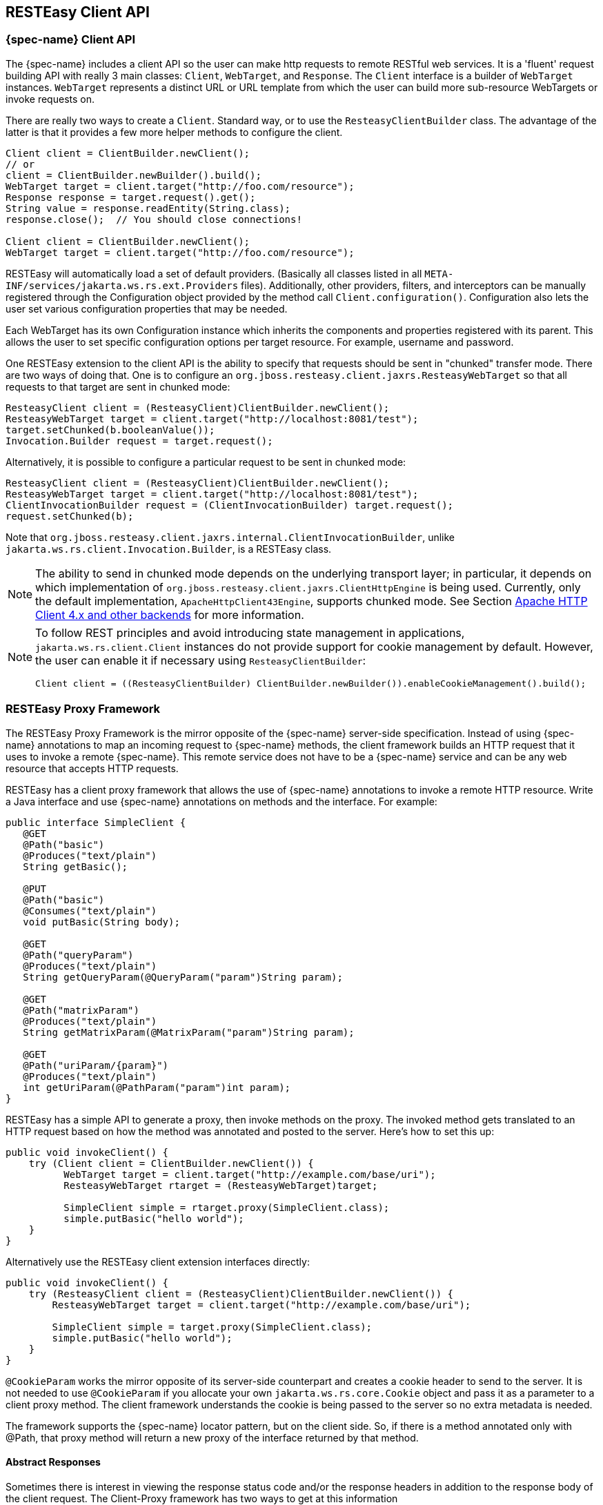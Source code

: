 [[_resteasy_client_framework]]
== RESTEasy Client API

=== {spec-name} Client API

The {spec-name} includes a client API so the user can make http requests to remote RESTful web services.
It is a 'fluent' request building API with really 3 main classes: `Client`, `WebTarget`, and `Response`.
The `Client` interface is a builder of `WebTarget` instances.
`WebTarget` represents a distinct URL or URL template from which the user can build more sub-resource WebTargets or invoke requests on.

There are really two ways to create a `Client`.
Standard way, or to use the `ResteasyClientBuilder` class.
The advantage of the latter is that it provides a few more helper methods to configure the client. 

[source,java]
----
Client client = ClientBuilder.newClient();
// or
client = ClientBuilder.newBuilder().build();
WebTarget target = client.target("http://foo.com/resource");
Response response = target.request().get();
String value = response.readEntity(String.class);
response.close();  // You should close connections!

Client client = ClientBuilder.newClient();
WebTarget target = client.target("http://foo.com/resource");
----

RESTEasy will automatically load a set of default providers.
(Basically all classes listed in all `META-INF/services/jakarta.ws.rs.ext.Providers` files). Additionally, other providers, filters, and interceptors can be manually registered through the Configuration object provided by the method call `Client.configuration()`. Configuration also lets the user set various configuration properties that may be needed.

Each WebTarget has its own Configuration instance which inherits the components and properties registered with its parent.
This allows the user to set specific configuration options per target resource.
For example, username and password. 

One RESTEasy extension to the client API is the ability to specify that requests should be sent in "chunked" transfer mode.
There are two ways of doing that.
One is to configure an `org.jboss.resteasy.client.jaxrs.ResteasyWebTarget` so that all requests to that target are sent in chunked mode: 

[source,java]
----
ResteasyClient client = (ResteasyClient)ClientBuilder.newClient();
ResteasyWebTarget target = client.target("http://localhost:8081/test");
target.setChunked(b.booleanValue());
Invocation.Builder request = target.request();
----

Alternatively, it is possible to configure a particular request to be sent in chunked mode: 

[source,java]
----
ResteasyClient client = (ResteasyClient)ClientBuilder.newClient();
ResteasyWebTarget target = client.target("http://localhost:8081/test");
ClientInvocationBuilder request = (ClientInvocationBuilder) target.request();
request.setChunked(b);
----

Note that `org.jboss.resteasy.client.jaxrs.internal.ClientInvocationBuilder`, unlike `jakarta.ws.rs.client.Invocation.Builder`, is a RESTEasy class. 

NOTE: The ability to send in chunked mode depends on the underlying transport layer; in particular, it depends on which implementation of `org.jboss.resteasy.client.jaxrs.ClientHttpEngine` is being used.
Currently, only the default implementation, `ApacheHttpClient43Engine`, supports chunked mode.
See Section <<_transport_layer,Apache HTTP Client 4.x and other backends>> for more information. 

[NOTE]
====
To follow REST principles and avoid introducing state management in applications, `jakarta.ws.rs.client.Client` instances do not provide support for cookie management by default.
However, the user can enable it if necessary using `ResteasyClientBuilder`: 

[source]
----
Client client = ((ResteasyClientBuilder) ClientBuilder.newBuilder()).enableCookieManagement().build();
----
====

[[_client_proxies]]
=== RESTEasy Proxy Framework

The RESTEasy Proxy Framework is the mirror opposite of the {spec-name} server-side specification.
Instead of using {spec-name} annotations to map an incoming request to {spec-name} methods, the client framework builds
an HTTP request that it uses to invoke a remote {spec-name}.
This remote service does not have to be a {spec-name} service and can be any web resource that accepts HTTP requests.

RESTEasy has a client proxy framework that allows the use of {spec-name} annotations to invoke a remote HTTP resource.
Write a Java interface and use {spec-name} annotations on methods and the interface.
For example: 


[source,java]
----

public interface SimpleClient {
   @GET
   @Path("basic")
   @Produces("text/plain")
   String getBasic();

   @PUT
   @Path("basic")
   @Consumes("text/plain")
   void putBasic(String body);

   @GET
   @Path("queryParam")
   @Produces("text/plain")
   String getQueryParam(@QueryParam("param")String param);

   @GET
   @Path("matrixParam")
   @Produces("text/plain")
   String getMatrixParam(@MatrixParam("param")String param);

   @GET
   @Path("uriParam/{param}")
   @Produces("text/plain")
   int getUriParam(@PathParam("param")int param);
}
----

RESTEasy has a simple API to generate a proxy, then invoke methods on the proxy.
The invoked method gets translated to an HTTP request based on how the method was annotated and posted to the server.
Here's how to set this up: 

[source,java]
----
public void invokeClient() {
    try (Client client = ClientBuilder.newClient()) {
          WebTarget target = client.target("http://example.com/base/uri");
          ResteasyWebTarget rtarget = (ResteasyWebTarget)target;

          SimpleClient simple = rtarget.proxy(SimpleClient.class);
          simple.putBasic("hello world");
    }
}
----

Alternatively use the RESTEasy client extension interfaces directly: 
[source,java]
----
public void invokeClient() {
    try (ResteasyClient client = (ResteasyClient)ClientBuilder.newClient()) {
        ResteasyWebTarget target = client.target("http://example.com/base/uri");

        SimpleClient simple = target.proxy(SimpleClient.class);
        simple.putBasic("hello world");
    }
}
----

`@CookieParam` works the mirror opposite of its server-side counterpart and creates a cookie header to send to the server.
It is not needed to use `@CookieParam` if you allocate your own `jakarta.ws.rs.core.Cookie` object and pass it as a parameter to a client proxy method.
The client framework understands the cookie is being passed to the server so no extra metadata is needed. 

The framework supports the {spec-name} locator pattern, but on the client side.
So, if there is a method annotated only with @Path, that proxy method will return a new proxy of the interface returned by that method. 

[[_custom_client_side_responses]]
==== Abstract Responses

Sometimes there is interest in viewing the response status code and/or the response headers in addition to the response body of the client request.
The Client-Proxy framework has two ways to get at this information 

A `jakarta.ws.rs.core.Response.Status` enumeration can be returned from the method.


[source,java]
----
@Path("/")
public interface MyProxy {
   @POST
   Response.Status updateSite(MyPojo pojo);
}
----

Internally, after invoking the server, the client proxy internals will convert the HTTP response code into a `Response.Status` enum.

The `jakarta.ws.rs.core.Response` class provides all accessible information:


[source,java]
----
@Path("/")
public interface LibraryService {

   @GET
   @Produces("application/xml")
   Response getAllBooks();
}
----

==== Response proxies

A further extension implemented by the RESTEasy client proxy framework is the "response proxy facility", where a client proxy method returns an interface that represents the information contained in a `jakarta.ws.rs.core.Response`.
Such an interface must be annotated with `@ResponseObject` from package `org.jboss.resteasy.annotations`, and its methods may be further annotated with `@Body`, `@LinkHeaderParam`, and `@Status` from the same package,  as well as `jakarta.ws.rs.HeaderParam`.
Consider the following example. 

[source,java]
----
 @ResponseObject
 public interface TestResponseObject {

    @Status
    int status();

    @Body
    String body();

    @HeaderParam("Content-Type")
    String contentType();

    ClientResponse response();
 }

 @Path("test")
 public interface TestClient {

    @GET
    TestResponseObject get();
 }

 @Path("test")
 public static class TestResource {

    @GET
    @Produces("text/plain")
    public String get() {
       return "ABC";
    }
 }
----

Here, `TestClient` will define the client side proxy for `TestResource`.
Note that `TestResource.get()` returns a `String` but the proxy based on `TestClient` will return a `TestResponseObject` on a  call to `get()`: 

[source,java]
----
Client client = ClientBuilder.newClient();
TestClient ClientInterface = ProxyBuilder.builder(TestClient.class, client.target("http://localhost:8081")).build();
TestResponseObject tro = ClientInterface.get();
----

The methods of `TestResponseObject` provide access to various pieces of information about the response received from `TestResponse.get()`.
This is where the annotations on those methods come into play. `status()` is annotated with `@Status`, and a call to `status()` returns the HTTP status.
Similarly, `body()` returns the returned entity, and `contentType()` returns the value of the response header Content-Type: 

[source]
----
System.out.printf("status: %s", tro.status());
System.out.printf("entity: %s%n", tro.body());
System.out.printf("Content-Type: %s%n", tro.contentType());
----

will yield 

[source]
----
status: 200
entity: ABC
Content-Type: text/plain;charset=UTF-8
----

Note that there is one other method in `TestResponseObject`, `response()`, that has no annotation.
When RESTEasy sees a method in an interface annotated with `@ResponseObject` that returns a `jakarta.ws.rs.core.Response` (or a subclass thereof), it will return a `org.jboss.resteasy.client.jaxrs.internal.ClientResponse`.
For example, 

[source,java]
----
ClientResponse clientResponse =  tro.response();
System.out.printf("Content-Length: %d%n", clientResponse.getLength());
----

Perhaps the most interesting piece of the response proxy facility is the treatment of methods  annotated with `@LinkHeaderParam`.
Its simplest use is to assist in  accessing a `jakarta.ws.rs.core.Link` returned by a resource method.
For example, let's add 

[source,java]
----
@GET
@Path("/link-header")
public Response getWithHeader(@Context UriInfo uri) {
   URI subUri = uri.getAbsolutePathBuilder().path("next-link").build();
   Link link = new LinkBuilderImpl().uri(subUri).rel("nextLink").build();
   return Response.noContent().header("Link", link.toString()).build();
}
----

to `TestResource`, add 

[source,java]
----
@GET
@Path("link-header")
ResponseObjectInterface performGetBasedOnHeader();
----

to `ClientInterface`, and add 

[source,java]
----
@LinkHeaderParam(rel = "nextLink")
URI nextLink();
----

to `ResponseObjectInterface`.
Then calling 

[source,java]
----
ResponseObjectInterface obj = ClientInterface.performGetBasedOnHeader();
System.out.printf("nextLink(): %s%n", obj.nextLink());
----

will access the `LinkHeader` returned by `TestResource.getWithHeader()`: 

[source]
----
nextlink: http://localhost:8081/test/link-header/next-link
----

Last but not least, let's add 

[source,java]
----
@GET
@Produces("text/plain")
@Path("/link-header/next-link")
public String getHeaderForward() {
   return "forwarded";
}
----

to `TestResource` and 

[source,java]
----
@GET
@LinkHeaderParam(rel = "nextLink")
String followNextLink();
----

to `ResponseObjectInterface`.
Note that, unlike `ResponseObjectInterface.nextLink()`, `followNextLink()` is annotated with `@GET`; that is, it qualifies as (the client proxy to) a resource method.
When executing `followNextLink()`, RESTEasy will retrieve the value of the `Link` returned by `TestResource.getWithHeader()` and then will make a GET invocation on the `URL` in that `Link`.
Calling 

[source,java]
----
System.out.printf("followNextLink(): %s%n", obj.followNextLink());
----

causes RESTEasy to retrieve the `URL` http://localhost:8081/test/link-header/next-link from the call to `TestResource.getWithHeader()` and then perform a GET on it, invoking `TestResource.getHeaderForward()`: 

[source]
----
followNextLink(): forwarded
----

NOTE: This facility for extracting a `URL` and following it is a step toward supporting the Representation State Transfer principle of HATEOAS.
For more information, see http://shop.oreilly.com/product/0636920028925.do[RESTful Java with JAX-RS 2.0, 2nd Edition] by Bill Burke. 

[[_clienturi]]
==== Giving client proxy an ad hoc URI

Client proxies figure out appropriate URIs for targeting resource methods by looking at `@Path`  annotations in the client side interface, but it is also possible to pass URIs explicitly to the proxy through the use of the `org.jboss.resteasy.annotations.ClientURI` annotation.
For example, let `TestResource` be a client side interface and `TestResourceImpl` a server resource: 

[source,java]
----
@Path("")
public interface TestResource {

  @GET
  @Path("dispatch")
  String dispatch(@ClientURI String uri);
}

@Path("")
public static class TestResourceImpl {

  @GET
  @Path("a")
  public String a() {
     return "a";
  }

  @GET
  @Path("b")
  public String b() {
     return "b";
  }
}
----

Calling `TestResource.dispatch()` allows specifying a specific URI for accessing a resource method.
In the following, let BASE_URL be the address of the `TestResourceImpl` resource. 

[source,java]
----
 private static String BASE_URL = "http://localhost:8081/";

 public void test() throws Exception {
    try (ResteasyClient client = (ResteasyClient)ClientBuilder.newClient()) {
        TestResource proxy = client.target(BASE_URL).proxy(TestResource.class);
        String name = proxy.dispatch(BASE_URL + "a");
        System.out.printf("name: %s%n", name);
        name = proxy.dispatch(BASE_URL + "b");
        System.out.println("name: %s%n", name);
    }
}
----

Then passing "http://localhost:8081/a" and "http://localhost/b" to `dispatch()` invokes `TestResourceImp.a()` and `TestResourceImpl.b()` respectively, yielding the output 

[source]
----
name: a
name: b
----

[[_sharing_interfaces]]
==== Sharing an interface between client and server

It is generally possible to share an interface between the client and server.
In this scenario, just have the {spec-name} services implement an annotated interface and then reuse that same interface to create client proxies to invoke on the client-side.

[[_transport_layer]]
=== Apache HTTP Client 4.x and other backends

[WARNING]
====
The Apache HTTP Client support is deprecated in RESTEasy. The exposed API's will eventually be removed. However, it's
still the default client implementation as we prepare for a replacement backing HTTP client.
====

Network communication between the client and server is handled by default in RESTEasy.
The interface between the RESTEasy Client Framework and the network is defined by RESTEasy's `ClientHttpEngine` interface.
RESTEasy ships with multiple implementations of this interface. 

The default implementation is `ApacheHttpClient43Engine`, which uses version 4.3 of the `HttpClient` from the Apache `HttpComponents` project. 

`ApacheHttpAsyncClient4Engine`, instead, is built on top of _HttpAsyncClient_ (still from the Apache _HttpComponents_ project) with internally dispatches requests using a non-blocking IO model. 

`JettyClientEngine` is built on top of _Eclipse Jetty_ HTTP engine, which is possibly an interesting option for those already running on the Jetty server.

IMPORTANT: This project has moved to a new repository https://github.com/resteasy/resteasy-jetty. The dependency GAV and
           package names have changed, but it should still operate the same.

`VertxClientHttpEngine` is built on top of __Eclipse Vert.x__, which provides a non-blocking HTTP client based on Vert.x framework. 

`ReactorNettyClientHttpEngine` is built on top of __Reactor Netty__, which provides a non-blocking HTTP client based on Netty framework. 

[cols="1,1", frame="topbot", options="header"]
|===
| RESTEasy ClientHttpEngine implementations
|

| ApacheHttpClient43Engine (deprecated)
| Uses HttpComponents HttpClient 4.3+

| ApacheHttpAsyncClient4Engine (deprecated)
| Uses HttpComponents HttpAsyncClient

| JettyClientEngine
| Uses Eclipse Jetty

| ReactorNettyClientHttpEngine
| Uses Reactor Netty

| VertxClientHttpEngine
| Uses Eclipse Vert.x

| URLConnectionEngine
| Uses java.net.HttpURLConnection
|===

The RESTEasy Client Framework can also be customized.
The user can provide their own implementations of `ClientHttpEngine` to the `ResteasyClient`. 

[source,java]
----
ClientHttpEngine myEngine = new ClientHttpEngine() {

    @Override
    public ClientResponse invoke(ClientInvocation request) {
        // implement your processing code and return a
        // org.jboss.resteasy.client.jaxrs.internal.ClientResponse
        // object.
    }

    @Override
    public SSLContext getSslContext() {
       return sslContext;
    }

    @Override
    public HostnameVerifier getHostnameVerifier() {
       return hostnameVerifier;
    }

    @Override
    public void close() {
       // do nothing
    }
};

Client client = ClientBuilder.newBuilder().register(myEngine).build();
----

NOTE: If you include a `META-INF/services/org.jboss.resteasy.client.jaxrs.engine.ClientHttpEngineFactory` and an implementation
      of the interface, you do not need to register your engine in the `ClientBuilder`. You can simply do
      `Client client = ClientBuilder.newClient()` and your backing engine will be used.

NOTE: You can also add a `jakarta.annotations.Priority` annotation on your `org.jboss.resteasy.client.jaxrs.engine.ClientHttpEngineFactory` implementation to rank the priorities.

RESTEasy and `HttpClient` make reasonable default decisions so that it is possible to use the client framework without ever referencing `HttpClient`.
For some applications it may be necessary to drill down into the `HttpClient` details. `ApacheHttpClient43Engine` can be supplied with an instance of `org.apache.http.client.HttpClient` and an instance of `org.apache.http.protocol.HttpContext`, which can carry additional configuration details into the `HttpClient` layer.

`HttpContextProvider` is a RESTEasy provided interface through which a custom `HttpContext` is supplied to `ApacheHttpClient43Engine`.

[source,java]
----
package org.jboss.resteasy.client.jaxrs.engines;

import org.apache.http.protocol.HttpContext;

public interface HttpContextProvider {
   HttpContext getContext();
}
----

Here is an example of providing a custom HttpContext 

[source,java]
----
DefaultHttpClient httpClient = new DefaultHttpClient();
ApacheHttpClient43Engine engine = new ApacheHttpClient43Engine(httpClient,
   new HttpContextProvider() {
           @Override
           public HttpContext getContext() {
              // Configure HttpClient to authenticate preemptively
              // by prepopulating the authentication data cache.
              // 1. Create AuthCache instance
              AuthCache authCache = new BasicAuthCache();
              // 2. Generate BASIC scheme object and add it to the local auth cache
              BasicScheme basicAuth = new BasicScheme();
              authCache.put(getHttpHost(url), basicAuth);
              // 3. Add AuthCache to the execution context
              BasicHttpContext localContext = new BasicHttpContext();
              localContext.setAttribute(ClientContext.AUTH_CACHE, authCache);
              return localContext;
           }
});
----

==== HTTP redirect

The `ClientHttpEngine` implementations based on Apache `HttpClient` support HTTP redirection.
The feature is disabled by default and has to be enabled by users explicitly.
Either by setting up the following property: 

* `dev.resteasy.client.follow.redirects`

[source,java]
----
Client client = ClientBuilder.newBuilder().property("dev.resteasy.client.follow.redirects", "true").build();
----
or by explicitly calling the API method as following:

[source,java]
----
ApacheHttpClient43Engine engine = new ApacheHttpClient43Engine();
engine.setFollowRedirects(true);
Client client = ((ResteasyClientBuilder)ClientBuilder.newBuilder()).httpEngine(engine).build();
----

[[_https]]
==== Configuring SSL

To enable SSL on client, a `ClientHttpEngine` containing a SSLContext can be created to build client as in the following example:

[source,java]
----
public Client createClient() {
  ClientHttpEngine myEngine = new ClientHttpEngine() {
     public void setSslContext(SSLContext sslContext) {
        this.sslContext = sslContext;
     }

     @Override
     public HostnameVerifier getHostnameVerifier() {
        return hostnameVerifier;
     }
  };
  myEngine.setSslContext(mySslContext);
  return ((ResteasyClientBuilder)ClientBuilder.newBuilder()).httpEngine(myEngine).build();
}
----
An alternative is to set up a keystore and truststore and pass a custom SslContext to ClientBuilder:

[source,java]
----
Client sslClient = ClientBuilder.newBuilder().sslContext(mySslContext).build();
----
If you don't want to create a SSLContext, you can build client with a keystore and truststore.
Note if both SSLContext and keystore/truststore are configured, the later will be ignored by Resteasy ClientBuilder.

[source,java]
----
Client sslClient = ClientBuilder.newBuilder().keystore(keystore,mypassword).
                      trustKeystore(trustStore).build();
----
During handshaking, a custom HostNameVerifier can be called to allow the connection if URL's hostname and the server's identification hostname match. 

[source,java]
----
Client sslClient =  ((ResteasyClientBuilder)ClientBuilder.newBuilder()).sslContext(mysslContext)
                       .hostnameVerifier(myhostnameVerifier).build();
----

Resteasy provides another simple way to set up a `HostnameVerifier`.
It allows configuring `ResteasyClientBuilder` with a `HostnameVerificationPolicy` without creating a custom `HostNameVerifier`:
[source,java]
----
Client sslClient =  ((ResteasyClientBuilder)ClientBuilder.newBuilder()).sslContext(mysslContext)
                       .hostnameVerification(ResteasyClientBuilder.HostnameVerificationPolicy.ANY).build();
----

* Setting `HostnameVerificationPolicy.ANY` will allow all connections without a check.
* `HostnameVerificationPolicy.WILDCARD` only allows wildcards in subdomain names i.e. *.foo.com.
* `HostnameVerificationPolicy.STRICT` checks if DNS names match the content of the Public Suffix List
  (https://publicsuffix.org/list/public_suffix_list.dat). Please note if this public suffix list isn't the check
  wanted, create your own `HostNameVerifier` instead of this policy setting.


==== HTTP proxy

The `ClientHttpEngine` implementations based on Apache `HttpClient` support HTTP proxy.
This feature can be enabled by setting specific properties on the builder: 

* `org.jboss.resteasy.jaxrs.client.proxy.host`
* `org.jboss.resteasy.jaxrs.client.proxy.port`
* `org.jboss.resteasy.jaxrs.client.proxy.scheme`

[source,java]
----
Client client = ClientBuilder.newBuilder().property("org.jboss.resteasy.jaxrs.client.proxy.host", "someproxy.com").property("org.jboss.resteasy.jaxrs.client.proxy.port", 8080).build();
----

[[_apache_4_3]]
==== Apache HTTP Client 4.3 APIs

The RESTEasy Client framework automatically creates and properly configures the underlying Apache HTTP Client engine.
When the `ApacheHttpClient43Engine` is manually created, though, the user can either let it build and use a default `HttpClient` instance or provide a custom one: 

[source,java]
----

public ApacheHttpClient43Engine() {
}

public ApacheHttpClient43Engine(HttpClient httpClient) {
}

public ApacheHttpClient43Engine(HttpClient httpClient, boolean closeHttpClient) {
}
----

The _closeHttpClient_ parameter on the last constructor above allows controlling whether the Apache `HttpClient` is to be closed upon engine finalization.
The default value is __true__.
When a custom `HttpClient` instance is not provided, the default instance will always be closed together with the engine. 

For more information about HttpClient (4.x), see the documentation at https://hc.apache.org/index.html[
         https://hc.apache.org/index.html/]. 

[TIP]
====
It is important to understand the difference between "releasing" a connection and "closing" a connection.

* Releasing a connection makes it available for reuse.
* Closing a connection frees its resources and makes it unusable.
====

If an execution of a request or a call on a proxy returns a class other than `Response`, then RESTEasy will take care of releasing the connection.
For example, in the fragments 

[source,java]
----
WebTarget target = client.target("http://localhost:8081/customer/123");
String answer = target.request().get(String.class);
----

or 

[source,java]
----
ResteasyWebTarget target = client.target("http://localhost:8081/customer/123");
RegistryStats stats = target.proxy(RegistryStats.class);
RegistryData data = stats.get();
----

RESTEasy will release the connection under the covers.
The only counterexample is the case in which the response is an instance of `InputStream`, which must be closed explicitly. 

On the other hand, if the result of an invocation is an instance of `Response`, then the Response.close() method must be used to release the connection. 

[source,java]
----
WebTarget target = client.target("http://localhost:8081/customer/123");
Response response = target.request().get();
System.out.println(response.getStatus());
response.close();
----

It is advisable to execute this in a try-with-resources block.
Again, releasing a connection only makes it available for another use. *It does not normally close the socket.*

On the other hand, `ApacheHttpClient43Engine.finalize()` will close any open sockets, unless the user set _closeHttpClient_ as _false_ when building the engine, in which case he is responsible for closing the connections. 

Note that if `ApacheHttpClient43Engine` has created its own instance of `HttpClient`, it is not necessary to wait for `finalize()` to close open sockets.
The `ClientHttpEngine` interface has a `close()` method for this purpose. 

If the user's `jakarta.ws.rs.client.Client` class has created the engine automatically, the user should call `Client.close()` and this will clean up any socket connections.

Finally, having explicit `finalize()` methods can badly affect performances, the `org.jboss.resteasy.client.jaxrs.engines.ManualClosingApacheHttpClient43Engine` flavour of `org.jboss.resteasy.client.jaxrs.engines.ApacheHttpClient43Engine` can be used.
With that the user is always responsible for calling `close()` as no `finalize()` is there to do that before object garbage collection. 

[[_apache_asynch]]
==== Asynchronous HTTP Request Processing

RESTEasy's default async engine implementation class is `ApacheHttpAsyncClient4Engine`.
It can be set as the active engine by calling method `useAsyncHttpEngine` in `ResteasyClientBuilder`.

[source,java]
----
public void doTest() {
    Client asyncClient = ((ResteasyClientBuilder)ClientBuilder.newBuilder()).useAsyncHttpEngine()
                             .build();
    FutureResponse future = asyncClient
                             .target("http://locahost:8080/test").request()
                             .async().get();
    Response res = future.get();
    Assertions.assertEquals(HttpResponseCodes.SC_OK, res.getStatus());
    String entity = res.readEntity(String.class);
}
----

===== InvocationCallbacks

InvocationCallbacks are called from within the io-threads and thus must not block or else the application may slow down to a halt.
Reading the response is safe because the response is buffered in memory, as are other async and in-memory client-invocations that submit-calls returning a future not containing Response, InputStream or Reader. 

[source,java]
----
public void doTest() {
   final CountDownLatch latch = new CountDownLatch(1);
   FutureString future = nioClient.target(generateURL("/test")).request()
         .async().get(new InvocationCallbackString()
                {
                   @Override
                   public void completed(String s)
                   {
                      Assertions.assertEquals("get", s);
                      latch.countDown();
                      throw new RuntimeException("for the test of it");
                   }

                   @Override
                   public void failed(Throwable error)
                   {
                   }
                });
   String entity = future.get();
   Assertions.assertEquals("get", entity);
}
----

InvocationCallbacks may be called seemingly "after" the future-object returns.
Thus, responses should be handled solely in the InvocationCallback. 

InvocationCallbacks will see the same result as the future-object and vice versa.
Thus, if the invocationcallback throws an exception, the future-object will not see it.
This is the reason to handle responses only in the InvocationCallback. 

===== Async Engine Usage Considerations

Asynchronous IO means non-blocking IO utilizing few threads, typically at most as many threads as number of cores.
As such, performance may profit from fewer thread switches and less memory usage due to fewer thread-stacks.
But doing synchronous, blocking IO (the invoke-methods not returning a future) may suffer, because the data has to be transferred piecewise to/from the io-threads. 

Request-Entities are fully buffered in memory, thus `HttpAsyncClient` is unsuitable for very large uploads.
Response-Entities are buffered in memory, except if requesting a Response, InputStream or Reader as Result.
For large downloads or COMET, one of these three return types must be requested, but there may be a performance penalty because the response-body is transferred piecewise from the io-threads.
When using InvocationCallbacks, the response is always fully buffered in memory. 

[[_jetty_client]]
==== Jetty Client Engine

IMPORTANT: This project has moved to a new repository https://github.com/resteasy/resteasy-jetty. The dependency GAV and
package names have changed, but it should still operate the same.

As a drop in replacement, RESTEasy allows selecting a Jetty 12 based HTTP engine.
The Jetty implementation is newer and less tested, but it may end up being a good choice when relying on Jetty as server side already.
The Jetty Server can even share execution resources with Client libraries if configured to use e.g.
the same QueuedThreadPool. 

The Jetty engine is enabled by adding a dependency to the `dev.resteasy.jetty:resteasy-client-jetty` artifact to your runtime environment.

[[_vertx_client]]
==== Vertx Client Engine

Still as a drop in replacement, RESTEasy allows selecting a Vert.x-based HTTP engine.
The Vert.x implementation can perform asynchronous client invocations.
It provides the following features: 

* HTTP/1.1
* HTTP/2
* SSL/TLS (including native SSL engine)
* Efficient client connection pooling
* Optional native IO on Linux and BSD for greater performance
* Domain sockets
* HTTP Metrics with Dropwizard or Micrometer

The Vert.x engine is enabled by adding a dependency to the `org.jboss.resteasy:resteasy-client-vertx` artifact to your runtime environment.

A Vert.x instance can also be provided when creating the client engine, as well as options configuration: 

[source,java]
----
public HttpEngine createVertxEngine() {
  HttpClientOptions options = new HttpClientOptions()
   .setSsl(true)
   .setTrustStoreOptions(new JksOptions()
     .setPath("/path/to/your/truststore.jks")
     .setPassword("password-of-your-truststore")
  );
  return new VertxClientHttpEngine(vertx, options);
}
----

You can read more about HttpClient configuration https://vertx.io/docs/vertx-core/java/#_making_requests[here].

[IMPORTANT]
====
The Vert.x client has moved to its own project which can be found at https://github.com/resteasy/resteasy-vertx.
The packages have remained the same, but the Maven GAV has changed:
[source,xml]
----
<dependency>
    <groupId>dev.resteasy.vertx</groupId>
    <artifactId>resteasy-vertx-client</artifactId>
</dependency>
----
====

[[_reactor_netty_client]]
==== Reactor Netty Client Engine

Still as a drop in replacement, RESTEasy allows selecting a Reactor Netty based HTTP engine.
The Reactor Netty implementation is newer and less tested, but can be a good choice if the user application is already depending on Netty and performs asynchronous client invocations. 

The Reactor Netty engine is enabled by adding a dependency to the `org.jboss.resteasy:resteasy-client-reactor-netty` artifact to the Maven project; then the client can be built as follows:

[source,java]
----
ReactorNettyClientHttpEngine engine = new ReactorNettyClientHttpEngine(
   HttpClient.create(),
   new DefaultChannelGroup(new DefaultEventExecutor()),
   HttpResources.get());
ResteasyClient client = ((ResteasyClientBuilder)ClientBuilder.newBuilder())
   .clientEngine(engine).build();
----

When coupled with the MonoRxInvoker, this has several benefits.
It supports things like this:

[source]
----
webTarget.path("/foo").get().rx(MonoRxInvoker.class).map(...).subscribe()
----

in order to achieve non-blocking HTTP client calls.
This allows leveraging some reactor features: 

* the ability for a `Mono#timeout` set on the response to aggressively terminate the HTTP request;
* the ability to pass a (reactor) context from client calls into `ReactorNettyClientHttpEngine`.

For some sample code, see `org.jboss.resteasy.reactor.ReactorTest` in the RESTEasy module resteasy-reactor.

[IMPORTANT]
====
The Reactor Netty client has moved to its own project which can be found at https://github.com/resteasy/resteasy-netty.
The packages and GAV's have changed. The new package name is `dev.resteasy.netty.reactor.engine` and only contains
`ReactorNettyClientHttpEngine`. The new GAV is as follows:
[source,xml]
----
<dependency>
    <groupId>dev.resteasy.netty</groupId>
    <artifactId>resteasy-reactor-netty-client</artifactId>
</dependency>
----
====

=== Client Utilities

The client utilities contain various client side helpers that can be registered on a client.
These utilities do not require RESTEasy and can be used with any Jakarta RESTful Web Services implementation. 

[[_client_utilities_auth]]
==== Client Authentication

The client authentication utilities can be used on a client when an endpoint requires authentication.
Currently, BASIC and DIGEST authentication are supported. 
[source,java]
----
public Response invoke() {
  try (
          Client client = ClientBuilder.newBuilder()
                  .register(HttpAuthenticators.basic(UserCredentials.clear("user", new char[] {'p', 'a', 's', 's', 'w', 'o', 'r', 'd'})))
                  .build()
      ) {
      return client.target("https://example.com/api/info")
              .request(MediaType.APPLICATION_JSON_TYPE)
              .get();
    }
}
----
[source,java]
----
final Response response = client.target("https://example.com/api/info")
        .register(HttpAuthenticators.digest(UserCredentials.clear("user", new char[] {'p', 'a', 's', 's', 'w', 'o', 'r', 'd'})))
        .request(MediaType.APPLICATION_JSON_TYPE)
        .get();
----